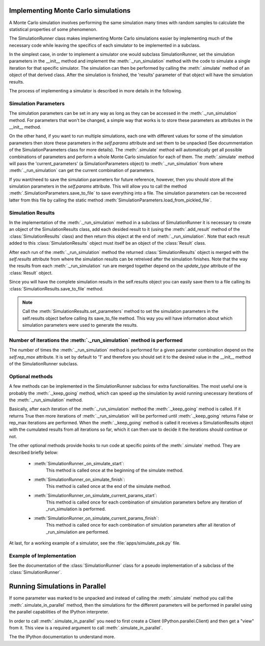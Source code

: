 .. _implementing_monte_carlo_simulations:

Implementing Monte Carlo simulations
------------------------------------

A Monte Carlo simulation involves performing the same simulation many times
with random samples to calculate the statistical properties of some
phenomenon.

The SimulationRunner class makes implementing Monte Carlo simulations
easier by implementing much of the necessary code while leaving the
specifics of each simulator to be implemented in a subclass.

In the simplest case, in order to implement a simulator one would subclass
SimulationRunner, set the simulation parameters in the __init__ method and
implement the :meth:`._run_simulation` method with the code to simulate a
single iteration for that specific simulator. The simulation can then be
performed by calling the :meth:`.simulate` method of an object of that
derived class. After the simulation is finished, the 'results' parameter of
that object will have the simulation results.

The process of implementing a simulator is described in more details in the
following.


Simulation Parameters
~~~~~~~~~~~~~~~~~~~~~

The simulation parameters can be set in any way as long as they can be
accessed in the :meth:`._run_simulation` method. For parameters that won't
be changed, a simple way that works is to store these parameters as
attributes in the __init__ method.

On the other hand, if you want to run multiple simulations, each one with
different values for some of the simulation parameters then store these
parameters in the `self.params` attribute and set them to be unpacked (See
docummentation of the SimulationParameters class for more details). The
:meth:`.simulate` method will automatically get all possible combinations
of parameters and perform a whole Monte Carlo simulation for each of
them. The :meth:`.simulate` method will pass the 'current_parameters' (a
SimulationParameters object) to :meth:`._run_simulation` from where
:meth:`._run_simulation` can get the current combination of parameters.

If you want/need to save the simulation parameters for future reference,
however, then you should store all the simulation parameters in the
`self.params` attribute. This will allow you to call the method
:meth:`.SimulationParameters.save_to_file` to save everything into a
file. The simulation parameters can be recovered latter from this file by
calling the static method :meth:`SimulationParameters.load_from_pickled_file`.


Simulation Results
~~~~~~~~~~~~~~~~~~

In the implementation of the :meth:`._run_simulation` method in a subclass
of SimulationRunner it is necessary to create an object of the
SimulationResults class, add each desided result to it (using the
:meth:`.add_result` method of the :class:`SimulationResults` class) and
then return this object at the end of :meth:`._run_simulation`. Note that
each result added to this :class:`SimulationResults` object must itself be
an object of the :class:`Result` class.

After each run of the :meth:`._run_simulation` method the returned
:class:`SimulationResults` object is merged with the `self.results`
attribute from where the simulation results can be retreived after the
simulation finishes. Note that the way the results from each
:meth:`._run_simulation` run are merged together depend on the
`update_type` attribute of the :class:`Result` object.

Since you will have the complete simulation results in the self.results
object you can easily save them to a file calling its
:class:`SimulationResults.save_to_file` method.

.. note::

   Call the :meth:`SimulationResults.set_parameters` method to set the
   simulation parameters in the self.results object before calling its
   save_to_file method. This way you will have information about which
   simulation parameters were used to generate the results.


Number of iterations the :meth:`._run_simulation` method is performed
~~~~~~~~~~~~~~~~~~~~~~~~~~~~~~~~~~~~~~~~~~~~~~~~~~~~~~~~~~~~~~~~~~~~~

The number of times the :meth:`._run_simulation` method is performed for a
given parameter combination depend on the `self.rep_max` attribute. It is
set by default to '1' and therefore you should set it to the desired value
in the __init__ method of the SimulationRunner subclass.


Optional methods
~~~~~~~~~~~~~~~~

A few methods can be implemented in the SimulationRunner subclass for extra
functionalities. The most useful one is probably the :meth:`._keep_going`
method, which can speed up the simulation by avoid running unecessary
iterations of the :meth:`._run_simulation` method.

Basically, after each iteration of the :meth:`._run_simulation` method the
:meth:`._keep_going` method is called. If it returns True then more
iterations of :meth:`._run_simulation` will be performed until
:meth:`._keep_going` returns False or rep_max iterations are
performed. When the :meth:`._keep_going` method is called it receives a
SimulationResults object with the cumulated results from all iterations so
far, which it can then use to decide it the iterations should continue or
not.

The other optional methods provide hooks to run code at specific points of
the :meth:`.simulate` method. They are described briefly below:

 - :meth:`SimulationRunner._on_simulate_start`:
         This method is called once at the beginning of the simulate
         method.
 - :meth:`SimulationRunner_on_simulate_finish`:
         This method is called once at the end of the simulate method.
 - :meth:`SimulationRunner_on_simulate_current_params_start`:
         This method is called once for each combination of simulation
         parameters before any iteration of _run_simulation is
         performed.
 - :meth:`SimulationRunner_on_simulate_current_params_finish`:
         This method is called once for each combination of simulation
         parameters after all iteration of _run_simulation are
         performed.

At last, for a working example of a simulator, see the
:file:`apps/simulate_psk.py` file.

Example of Implementation
~~~~~~~~~~~~~~~~~~~~~~~~~

See the documentation of the :class:`SimulationRunner` class for a pseudo
implementation of a subclass of the :class:`SimulationRunner`.


Running Simulations in Parallel
-------------------------------

If some parameter was marked to be unpacked and instead of calling the
:meth:`.simulate` method you call the :meth:`.simulate_in_parallel` method,
then the simulations for the different parameters will be performed in
parallel using the parallel capabilities of the IPython interpreter.

In order to call :meth:`.simulate_in_parallel` you need to first create a
Client (IPython.parallel.Client) and then get a "view" from it. This view
is a required argument to call :meth:`.simulate_in_parallel`.

The the IPython documentation to understand more.

